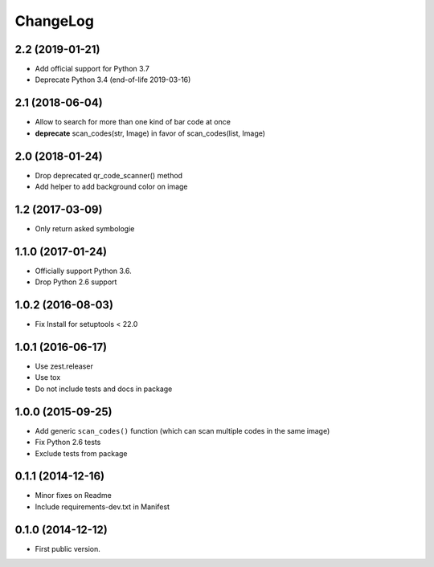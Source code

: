 ChangeLog
=========

2.2 (2019-01-21)
----------------

- Add official support for Python 3.7
- Deprecate Python 3.4 (end-of-life 2019-03-16)


2.1 (2018-06-04)
----------------

- Allow to search for more than one kind of bar code at once
- **deprecate** scan_codes(str, Image) in favor of scan_codes(list, Image)


2.0 (2018-01-24)
----------------

- Drop deprecated qr_code_scanner() method
- Add helper to add background color on image


1.2 (2017-03-09)
----------------

- Only return asked symbologie

1.1.0 (2017-01-24)
------------------

- Officially support Python 3.6.
- Drop Python 2.6 support

1.0.2 (2016-08-03)
------------------

- Fix Install for setuptools < 22.0

1.0.1 (2016-06-17)
------------------

* Use zest.releaser
* Use tox
* Do not include tests and docs in package

1.0.0 (2015-09-25)
------------------

* Add generic ``scan_codes()`` function (which can scan multiple codes in the same image)
* Fix Python 2.6 tests
* Exclude tests from package

0.1.1 (2014-12-16)
------------------

* Minor fixes on Readme
* Include requirements-dev.txt in Manifest

0.1.0 (2014-12-12)
------------------

* First public version.
